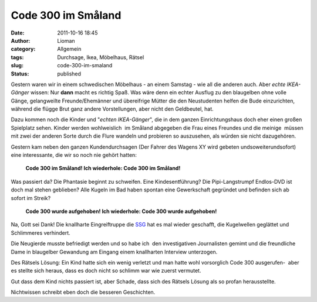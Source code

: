 Code 300 im Småland
###################
:date: 2011-10-16 18:45
:author: Lioman
:category: Allgemein
:tags: Durchsage, Ikea, Möbelhaus, Rätsel
:slug: code-300-im-smaland
:status: published

|image0|\ Gestern waren wir in einem schwedischen Möbelhaus - an einem
Samstag - wie all die anderen auch. Aber *echte IKEA-Gänger* wissen: Nur
**dann** macht es richtig Spaß. Was wäre denn ein echter Ausflug zu den
blaugelben ohne volle Gänge, gelangweilte Freunde/Ehemänner und
übereifrige Mütter die den Neustudenten helfen die Bude einzurichten,
während die flügge Brut ganz andere Vorstellungen, aber nicht den
Geldbeutel, hat.

Dazu kommen noch die Kinder und "*echten IKEA-Gänger*", die in dem
ganzen Einrichtungshaus doch eher einen großen Spielplatz sehen. Kinder
werden wohlweislich  im Småland abgegeben die Frau eines Freundes und
die meinige  müssen mit zwei der anderen Sorte durch die Flure wandeln
und probieren so auszusehen, als würden sie nicht dazugehören.

Gestern kam neben den ganzen Kundendurchsagen (Der Fahrer des Wagens XY
wird gebeten undsoweiterundsofort) eine interessante, die wir so noch
nie gehört hatten:

    **Code 300 im Småland! Ich wiederhole: Code 300 im Småland!**

Was passiert da? Die Phantasie beginnt zu schweifen. Eine
Kindesentführung? Die Pipi-Langstrumpf Endlos-DVD ist doch mal stehen
geblieben? Alle Kugeln im Bad haben spontan eine Gewerkschaft gegründet
und befinden sich ab sofort im Streik?

    **Code 300 wurde aufgehoben! Ich wiederhole: Code 300 wurde
    aufgehoben!**

Na, Gott sei Dank! Die knallharte Eingreiftruppe die
`SSG <http://de.wikipedia.org/wiki/S%C3%A4rskilda_Skyddsgruppen>`__ hat
es mal wieder geschafft, die Kugelwellen geglättet und Schlimmeres
verhindert.

Die Neugierde musste befriedigt werden und so habe ich  den
investigativen Journalisten gemimt und die freundliche Dame in
blaugelber Gewandung am Eingang einem knallharten Interview unterzogen.

Des Rätsels Lösung: Ein Kind hatte sich ein wenig verletzt und man hatte
wohl vorsorglich Code 300 ausgerufen-  aber es stellte sich heraus, dass
es doch nicht so schlimm war wie zuerst vermutet.

Gut dass dem Kind nichts passiert ist, aber Schade, dass sich des
Rätsels Lösung als so profan herausstellte.

Nichtwissen schreibt eben doch die besseren Geschichten.

.. |image0| image:: {static}/images/flag_of_sweden.png
   :class: alignright size-full wp-image-3783
   :width: 200px
   :height: 125px
   :target: {static}/images/flag_of_sweden.png
